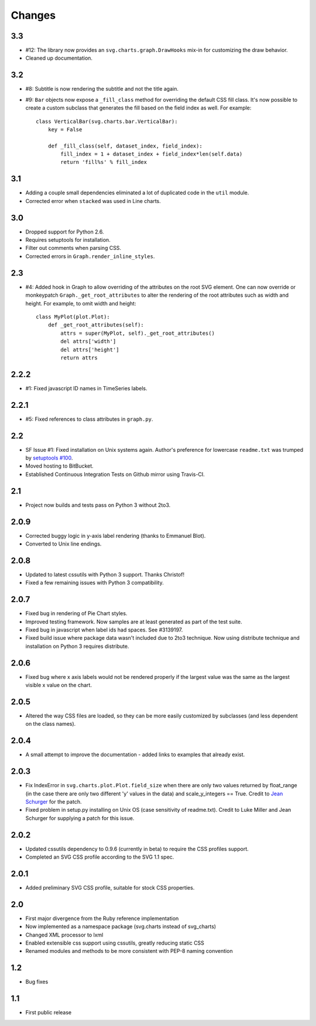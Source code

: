 Changes
-------

3.3
~~~

* #12: The library now provides an ``svg.charts.graph.DrawHooks``
  mix-in for customizing the draw behavior.
* Cleaned up documentation.

3.2
~~~

* #8: Subtitle is now rendering the subtitle and not the title
  again.
* #9: ``Bar`` objects now expose a ``_fill_class`` method
  for overriding the default CSS fill class. It's now possible
  to create a custom subclass that generates the fill based
  on the field index as well. For example::

      class VerticalBar(svg.charts.bar.VerticalBar):
          key = False

          def _fill_class(self, dataset_index, field_index):
              fill_index = 1 + dataset_index + field_index*len(self.data)
              return 'fill%s' % fill_index

3.1
~~~

* Adding a couple small dependencies eliminated a lot of duplicated code
  in the ``util`` module.
* Corrected error when ``stacked`` was used in Line charts.

3.0
~~~

* Dropped support for Python 2.6.
* Requires setuptools for installation.
* Filter out comments when parsing CSS.
* Corrected errors in ``Graph.render_inline_styles``.

2.3
~~~

* #4: Added hook in Graph to allow overriding of the attributes on the
  root SVG element. One can now override or monkeypatch
  ``Graph._get_root_attributes`` to alter the rendering of the root
  attributes such as width and height. For example, to omit width and height::

    class MyPlot(plot.Plot):
        def _get_root_attributes(self):
            attrs = super(MyPlot, self)._get_root_attributes()
            del attrs['width']
            del attrs['height']
            return attrs

2.2.2
~~~~~

* #1: Fixed javascript ID names in TimeSeries labels.

2.2.1
~~~~~

* #5: Fixed references to class attributes in ``graph.py``.

2.2
~~~

* SF Issue #1: Fixed installation on Unix systems again. Author's preference
  for lowercase ``readme.txt`` was trumped by `setuptools #100
  <https://bitbucket.org/pypa/setuptools/issue/100/>`_.
* Moved hosting to BitBucket.
* Established Continuous Integration Tests on Github mirror using Travis-CI.

2.1
~~~

* Project now builds and tests pass on Python 3 without 2to3.

2.0.9
~~~~~

* Corrected buggy logic in y-axis label rendering (thanks to Emmanuel
  Blot).
* Converted to Unix line endings.

2.0.8
~~~~~

* Updated to latest cssutils with Python 3 support. Thanks Christof!
* Fixed a few remaining issues with Python 3 compatibility.

2.0.7
~~~~~

* Fixed bug in rendering of Pie Chart styles.
* Improved testing framework. Now samples are at least generated as part
  of the test suite.
* Fixed bug in javascript when label ids had spaces. See #3139197.
* Fixed build issue where package data wasn't included due to 2to3
  technique. Now using distribute technique and installation on Python
  3 requires distribute.

2.0.6
~~~~~

* Fixed bug where x axis labels would not be rendered properly if the
  largest value was the same as the largest visible x value on the
  chart.

2.0.5
~~~~~

* Altered the way CSS files are loaded, so they can be more easily
  customized by subclasses (and less dependent on the class names).

2.0.4
~~~~~

* A small attempt to improve the documentation - added links to examples
  that already exist.

2.0.3
~~~~~

* Fix IndexError in ``svg.charts.plot.Plot.field_size`` when there are
  only two values returned by float_range (in the case there are only
  two different 'y' values in the data) and scale_y_integers == True.
  Credit to `Jean Schurger <http://schurger.org/>`_ for the patch.
* Fixed problem in setup.py installing on Unix OS (case sensitivity of
  readme.txt). Credit to Luke Miller and Jean Schurger for supplying
  a patch for this issue.

2.0.2
~~~~~

* Updated cssutils dependency to 0.9.6 (currently in beta) to require the CSS profiles support.
* Completed an SVG CSS profile according to the SVG 1.1 spec.

2.0.1
~~~~~

* Added preliminary SVG CSS profile, suitable for stock CSS properties.

2.0
~~~~~

* First major divergence from the Ruby reference implementation
* Now implemented as a namespace package (svg.charts instead of svg_charts)
* Changed XML processor to lxml
* Enabled extensible css support using cssutils, greatly reducing static CSS
* Renamed modules and methods to be more consistent with PEP-8 naming convention

1.2
~~~

* Bug fixes

1.1
~~~

* First public release

